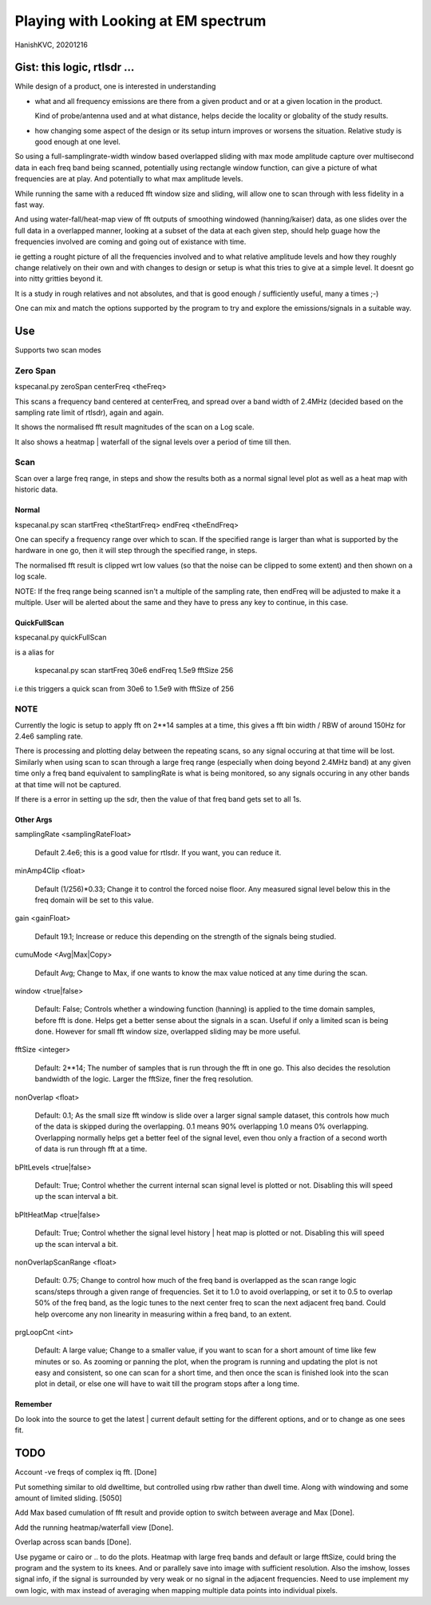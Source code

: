 #####################################
Playing with Looking at EM spectrum
#####################################
HanishKVC, 20201216

Gist: this logic, rtlsdr ...
################################

While design of a product, one is interested in understanding

* what and all frequency emissions are there from a given product
  and or at a given location in the product.

  Kind of probe/antenna used and at what distance, helps decide
  the locality or globality of the study results.

* how changing some aspect of the design or its setup inturn improves
  or worsens the situation. Relative study is good enough at one level.


So using a full-samplingrate-width window based overlapped sliding with
max mode amplitude capture over multisecond data in each freq band being
scanned, potentially using rectangle window function, can give a picture
of what frequencies are at play. And potentially to what max amplitude
levels.

While running the same with a reduced fft window size and sliding, will
allow one to scan through with less fidelity in a fast way.

And using water-fall/heat-map view of fft outputs of smoothing windowed
(hanning/kaiser) data, as one slides over the full data in a overlapped
manner, looking at a subset of the data at each given step, should help
guage how the frequencies involved are coming and going out of existance
with time.

ie getting a rought picture of all the frequencies involved and to what
relative amplitude levels and how they roughly change relatively on their
own and with changes to design or setup is what this tries to give at a
simple level. It doesnt go into nitty gritties beyond it.

It is a study in rough relatives and not absolutes,
and that is good enough / sufficiently useful, many a times ;-)

One can mix and match the options supported by the program to try and
explore the emissions/signals in a suitable way.


Use
#####

Supports two scan modes

Zero Span
===========

kspecanal.py zeroSpan centerFreq <theFreq>

This scans a frequency band centered at centerFreq, and spread over a
band width of 2.4MHz (decided based on the sampling rate limit of rtlsdr),
again and again.

It shows the normalised fft result magnitudes of the scan on a Log scale.

It also shows a heatmap | waterfall of the signal levels over a period of
time till then.


Scan
=======

Scan over a large freq range, in steps and show the results both as a
normal signal level plot as well as a heat map with historic data.

Normal
--------

kspecanal.py scan startFreq <theStartFreq> endFreq <theEndFreq>

One can specify a frequency range over which to scan. If the specified
range is larger than what is supported by the hardware in one go, then
it will step through the specified range, in steps.

The normalised fft result is clipped wrt low values (so that the noise
can be clipped to some extent) and then shown on a log scale.

NOTE: If the freq range being scanned isn't a multiple of the sampling
rate, then endFreq will be adjusted to make it a multiple. User will
be alerted about the same and they have to press any key to continue,
in this case.

QuickFullScan
---------------

kspecanal.py quickFullScan

is a alias for

        kspecanal.py scan startFreq 30e6 endFreq 1.5e9 fftSize 256

i.e this triggers a quick scan from 30e6 to 1.5e9 with fftSize of 256


NOTE
=======

Currently the logic is setup to apply fft on 2**14 samples at a time,
this gives a fft bin width / RBW of around 150Hz for 2.4e6 sampling rate.

There is processing and plotting delay between the repeating scans, so
any signal occuring at that time will be lost. Similarly when using scan
to scan through a large freq range (especially when doing beyond 2.4MHz
band) at any given time only a freq band equivalent to samplingRate is
what is being monitored, so any signals occuring in any other bands at
that time will not be captured.

If there is a error in setting up the sdr, then the value of that freq
band gets set to all 1s.

Other Args
-----------

samplingRate <samplingRateFloat>

        Default 2.4e6; this is a good value for rtlsdr. If you want,
        you can reduce it.

minAmp4Clip <float>

        Default (1/256)*0.33; Change it to control the forced noise floor.
        Any measured signal level below this in the freq domain will be
        set to this value.

gain <gainFloat>

        Default 19.1; Increase or reduce this depending on the strength
        of the signals being studied.

cumuMode <Avg|Max|Copy>

        Default Avg; Change to Max, if one wants to know the max value
        noticed at any time during the scan.

window <true|false>

        Default: False; Controls whether a windowing function (hanning)
        is applied to the time domain samples, before fft is done. Helps
        get a better sense about the signals in a scan. Useful if only
        a limited scan is being done. However for small fft window size,
        overlapped sliding may be more useful.

fftSize <integer>

        Default: 2**14; The number of samples that is run through the fft
        in one go. This also decides the resolution bandwidth of the logic.
        Larger the fftSize, finer the freq resolution.

nonOverlap <float>

        Default: 0.1; As the small size fft window is slide over a larger
        signal sample dataset, this controls how much of the data is
        skipped during the overlapping. 0.1 means 90% overlapping 1.0
        means 0% overlapping. Overlapping normally helps get a better feel of
        the signal level, even thou only a fraction of a second worth of data
        is run through fft at a time.

bPltLevels <true|false>

        Default: True; Control whether the current internal scan signal level
        is plotted or not. Disabling this will speed up the scan interval a bit.

bPltHeatMap <true|false>

        Default: True; Control whether the signal level history | heat map is
        plotted or not. Disabling this will speed up the scan interval a bit.

nonOverlapScanRange <float>

        Default: 0.75; Change to control how much of the freq band is overlapped
        as the scan range logic scans/steps through a given range of frequencies.
        Set it to 1.0 to avoid overlapping, or set it to 0.5 to overlap 50% of the
        freq band, as the logic tunes to the next center freq to scan the next
        adjacent freq band. Could help overcome any non linearity in measuring
        within a freq band, to an extent.

prgLoopCnt <int>

        Default: A large value; Change to a smaller value, if you want to scan
        for a short amount of time like few minutes or so. As zooming or panning
        the plot, when the program is running and updating the plot is not easy
        and consistent, so one can scan for a short time, and then once the scan
        is finished look into the scan plot in detail, or else one will have to
        wait till the program stops after a long time.

Remember
----------

Do look into the source to get the latest | current default setting for the
different options, and or to change as one sees fit.


TODO
#######

Account -ve freqs of complex iq fft. [Done]

Put something similar to old dwelltime, but controlled using rbw
rather than dwell time. Along with windowing and some amount of limited
sliding. [5050]

Add Max based cumulation of fft result and provide option to switch
between average and Max [Done].

Add the running heatmap/waterfall view [Done].

Overlap across scan bands [Done].

Use pygame or cairo or .. to do the plots. Heatmap with large freq bands and
default or large fftSize, could bring the program and the system to its knees.
And or parallely save into image with sufficient resolution. Also the imshow,
losses signal info, if the signal is surrounded by very weak or no signal in
the adjacent frequencies. Need to use implement my own logic, with max instead
of averaging when mapping multiple data points into individual pixels.

